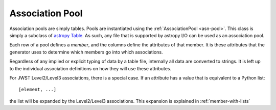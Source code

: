 .. _design-pool:

Association Pool
================

.. _astropy Table:
   http://docs.astropy.org/en/stable/table/index.html
   
Association pools are simply tables. Pools are instantiated using the
:ref:`AssociationPool <asn-pool>`. This class is simply a subclass of `astropy
Table`_. As such, any file that is supported by  astropy I/O can be
used as an association pool.

Each row of a pool defines a `member`, and the columns define the
attributes of that member. It is these attributes that the generator
uses to determine which members go into which associations.

Regardless of any implied or explicit typing of data by a table file,
internally all data are converted to strings. It is left up to the
individual association definitions on how they will use these
attributes.

For JWST Level2/Level3 associations, there is a special case. If an
attribute has a value that is equivalent to a Python list::

  [element, ...]

the list will be expanded by the Level2/Level3 associations. This
expansion is explained in :ref:`member-with-lists`
